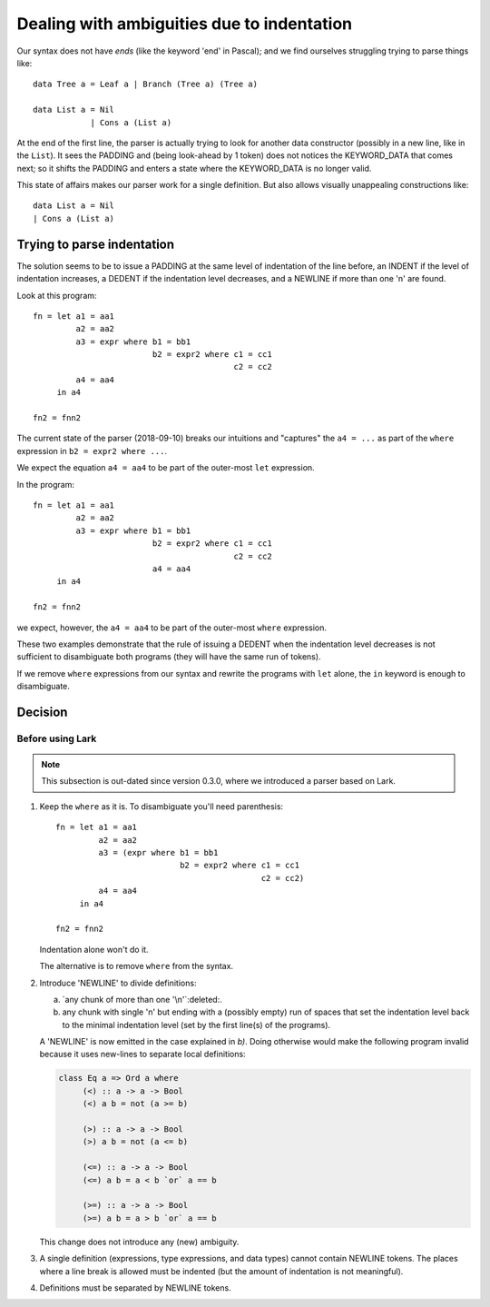 .. _indentation:

=============================================
 Dealing with ambiguities due to indentation
=============================================

Our syntax does not have *ends* (like the keyword 'end' in Pascal); and we
find ourselves struggling trying to parse things like::

     data Tree a = Leaf a | Branch (Tree a) (Tree a)

     data List a = Nil
                 | Cons a (List a)

At the end of the first line, the parser is actually trying to look for
another data constructor (possibly in a new line, like in the ``List``).  It
sees the PADDING and (being look-ahead by 1 token) does not notices the
KEYWORD_DATA that comes next; so it shifts the PADDING and enters a state
where the KEYWORD_DATA is no longer valid.

This state of affairs makes our parser work for a single definition.  But also
allows visually unappealing constructions like::

    data List a = Nil
    | Cons a (List a)


Trying to parse indentation
===========================

The solution seems to be to issue a PADDING at the same level of indentation
of the line before, an INDENT if the level of indentation increases, a DEDENT
if the indentation level decreases, and a NEWLINE if more than one '\n' are
found.

Look at this program::

   fn = let a1 = aa1
            a2 = aa2
            a3 = expr where b1 = bb1
                            b2 = expr2 where c1 = cc1
                                             c2 = cc2
            a4 = aa4
        in a4

   fn2 = fnn2

The current state of the parser (2018-09-10) breaks our intuitions and
"captures" the ``a4 = ...`` as part of the ``where`` expression in ``b2 =
expr2 where ...``.

We expect the equation ``a4 = aa4`` to be part of the outer-most ``let``
expression.

In the program::

   fn = let a1 = aa1
            a2 = aa2
            a3 = expr where b1 = bb1
                            b2 = expr2 where c1 = cc1
                                             c2 = cc2
                            a4 = aa4
        in a4

   fn2 = fnn2

we expect, however, the ``a4 = aa4`` to be part of the outer-most ``where``
expression.

These two examples demonstrate that the rule of issuing a DEDENT when the
indentation level decreases is not sufficient to disambiguate both programs
(they will have the same run of tokens).

If we remove ``where`` expressions from our syntax and rewrite the programs
with ``let`` alone, the ``in`` keyword is enough to disambiguate.


Decision
========

Before using Lark
-----------------

.. note:: This subsection is out-dated since version 0.3.0, where we
   introduced a parser based on Lark.

1) Keep the ``where`` as it is.   To disambiguate you'll need parenthesis::

     fn = let a1 = aa1
              a2 = aa2
              a3 = (expr where b1 = bb1
                               b2 = expr2 where c1 = cc1
                                                c2 = cc2)
              a4 = aa4
          in a4

     fn2 = fnn2

   Indentation alone won't do it.

   The alternative is to remove ``where`` from the syntax.


2) Introduce 'NEWLINE' to divide definitions:

   a) `any chunk of more than one '\n'`:deleted:.

   b) any chunk with single '\n' but ending with a (possibly empty) run of
      spaces that set the indentation level back to the minimal indentation
      level (set by the first line(s) of the programs).

   A 'NEWLINE' is now emitted in the case explained in `b)`.  Doing otherwise
   would make the following program invalid because it uses new-lines to
   separate local definitions:

   .. code-block:: haskell

      class Eq a => Ord a where
           (<) :: a -> a -> Bool
           (<) a b = not (a >= b)

           (>) :: a -> a -> Bool
           (>) a b = not (a <= b)

           (<=) :: a -> a -> Bool
           (<=) a b = a < b `or` a == b

           (>=) :: a -> a -> Bool
           (>=) a b = a > b `or` a == b

   This change does not introduce any (new) ambiguity.


3) A single definition (expressions, type expressions, and data types) cannot
   contain NEWLINE tokens.  The places where a line break is allowed must be
   indented (but the amount of indentation is not meaningful).

4) Definitions must be separated by NEWLINE tokens.

